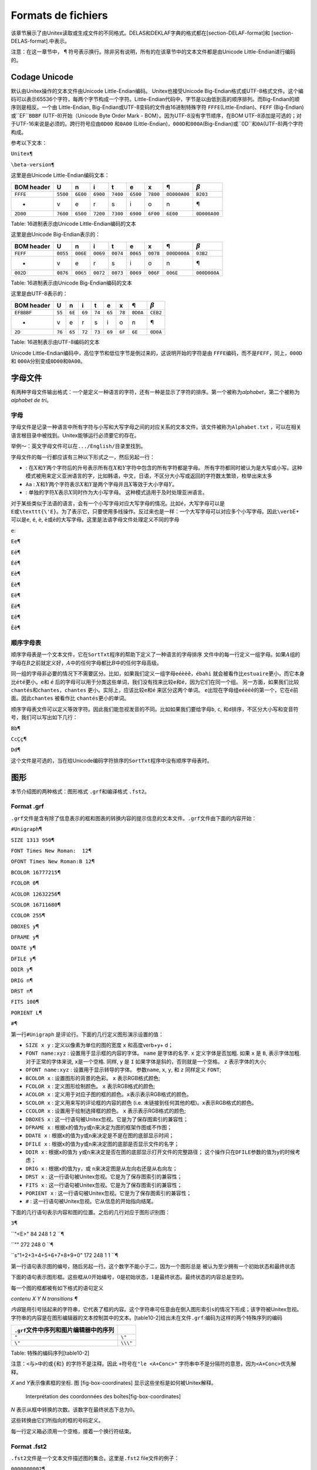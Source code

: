 Formats de fichiers
===================

该章节展示了由Unitex读取或生成文件的不同格式。DELAS和DEKLAF字典的格式都在[section-DELAF-format]和
[section-DELAS-format].中表示。

注意：在这一章节中， ¶
符号表示换行。除非另有说明，所有的在该章节中的文本文件都是由Unicode
Little-Endian进行编码的。

Codage Unicode
--------------

默认由Unitex操作的文本文件由Unicode Little-Endian编码。
Unitex也接受Unicode
Big-Endian格式或UTF-8格式文件。这个编码可以表示65536个字符，每两个字节构成一个字符。Little-Endian代码中，字节是以由低到高的顺序排列。而Big-Endian的顺序则是相反。一个由
Little-Endian, Big-Endian或UTF-8变码的文件由16进制特殊字符
``FF``\ ``FE``\ (Little-Endian)、``FE``\ ``FF``
(Big-Endian)或``EF``\ ``BB``\ ``BF`` (UTF-8)开始（Unicode Byte Order
Mark - BOM）。因为UTF-8没有字节顺序，在BOM
UTF-8添加是可选的；对于UTF-16来说是必须的。跨行符号应由\ ``0D``\ ``00``
和\ ``0A``\ ``00``
(Little-Endian)，``00``\ ``0D``\ 和\ ``00``\ ``0A``\ (Big-Endian)或``0D``\ 和\ ``0A``\ (UTF-8)两个字符构成。

参考以下文本：

``Unitex¶``

``\beta-version¶``

这里是由Unicode Little-Endian编码文本：

+------------------+------------------+------------------+------------------+------------------+------------------+------------------+----------------------------------+----------------------------------+
| BOM header       | U                | n                | i                | t                | e                | x                | ¶                                | :math:`\beta`                    |
+==================+==================+==================+==================+==================+==================+==================+==================================+==================================+
| ``FF``\ ``FE``   | ``55``\ ``00``   | ``6E``\ ``00``   | ``69``\ ``00``   | ``74``\ ``00``   | ``65``\ ``00``   | ``78``\ ``00``   | ``0D``\ ``00``\ ``0A``\ ``00``   | ``B2``\ ``03``                   |
+------------------+------------------+------------------+------------------+------------------+------------------+------------------+----------------------------------+----------------------------------+
| -                | v                | e                | r                | s                | i                | o                | n                                | ¶                                |
+------------------+------------------+------------------+------------------+------------------+------------------+------------------+----------------------------------+----------------------------------+
| ``2D``\ ``00``   | ``76``\ ``00``   | ``65``\ ``00``   | ``72``\ ``00``   | ``73``\ ``00``   | ``69``\ ``00``   | ``6F``\ ``00``   | ``6E``\ ``00``                   | ``0D``\ ``00``\ ``0A``\ ``00``   |
+------------------+------------------+------------------+------------------+------------------+------------------+------------------+----------------------------------+----------------------------------+

Table: 16进制表示由Unicode Little-Endian编码的文本

这里是由Unicode Big-Endian表示的：

+------------------+------------------+------------------+------------------+------------------+------------------+------------------+----------------------------------+----------------------------------+
| BOM header       | U                | n                | i                | t                | e                | x                | ¶                                | :math:`\beta`                    |
+==================+==================+==================+==================+==================+==================+==================+==================================+==================================+
| ``FE``\ ``FF``   | ``00``\ ``55``   | ``00``\ ``6E``   | ``00``\ ``69``   | ``00``\ ``74``   | ``00``\ ``65``   | ``00``\ ``78``   | ``00``\ ``0D``\ ``00``\ ``0A``   | ``03``\ ``B2``                   |
+------------------+------------------+------------------+------------------+------------------+------------------+------------------+----------------------------------+----------------------------------+
| -                | v                | e                | r                | s                | i                | o                | n                                | ¶                                |
+------------------+------------------+------------------+------------------+------------------+------------------+------------------+----------------------------------+----------------------------------+
| ``00``\ ``2D``   | ``00``\ ``76``   | ``00``\ ``65``   | ``00``\ ``72``   | ``00``\ ``73``   | ``00``\ ``69``   | ``00``\ ``6F``   | ``00``\ ``6E``                   | ``00``\ ``0D``\ ``00``\ ``0A``   |
+------------------+------------------+------------------+------------------+------------------+------------------+------------------+----------------------------------+----------------------------------+

Table: 16进制表示由Unicode Big-Endian编码的文本

这里是由UTF-8表示的：

+--------------------------+----------+----------+----------+----------+----------+----------+------------------+------------------+
| BOM header               | U        | n        | i        | t        | e        | x        | ¶                | :math:`\beta`    |
+==========================+==========+==========+==========+==========+==========+==========+==================+==================+
| ``EF``\ ``BB``\ ``BF``   | ``55``   | ``6E``   | ``69``   | ``74``   | ``65``   | ``78``   | ``0D``\ ``0A``   | ``CE``\ ``B2``   |
+--------------------------+----------+----------+----------+----------+----------+----------+------------------+------------------+
| -                        | v        | e        | r        | s        | i        | o        | n                | ¶                |
+--------------------------+----------+----------+----------+----------+----------+----------+------------------+------------------+
| ``2D``                   | ``76``   | ``65``   | ``72``   | ``73``   | ``69``   | ``6F``   | ``6E``           | ``0D``\ ``0A``   |
+--------------------------+----------+----------+----------+----------+----------+----------+------------------+------------------+

Table: 16进制表示由UTF-8编码的文本

Unicode
Little-Endian编码中，高位字节和低位字节是倒过来的，这说明开始的字符是由
``FF``\ ``FE``\ 编码，而不是\ ``FE``\ ``FF``\ ，同上，\ ``00``\ ``0D``
和 ``00``\ ``0A``\ 分别变成\ ``0D``\ ``00``\ 和\ ``0A``\ ``00``\ 。

字母文件
--------

有两种字母文件输出格式：一个是定义一种语言的字符，还有一种是显示了字符的排序。第一个被称为\ *alphabet*\ ，第二个被称为\ *alphabet
de tri*\ 。

字母
~~~~

字母文件是记录一种语言中所有字符与小写和大写字母之间的对应关系的文本文件。该文件被称为\ ``Alphabet.txt``
，可以在相关语言根目录中被找到。Unitex能够运行必须要它的存在。

举例～：英文字母文件可以在\ ``.../English/``\ 目录里找到。

字母文件的每一行都应该有三种以下形式之一，然后另起一行：

-  |image| :
   在\ :math:`X`\ 和\ :math:`Y`\ 两个字符后的升号表示所有在\ :math:`X`\ 和\ :math:`Y`\ 字符中包含的所有字符都是字母。
   所有字符都同时被认为是大写或小写。这种模式被用来定义亚洲语言的字，比如韩语，中文，日语，不区分大小写或返回的字符数太繁琐，枚举出来太多

-  ``Aa`` :
   :math:`X`\ 和\ :math:`Y`\ 两个字符表示\ :math:`X`\ 和\ :math:`Y`\ 是两个字母并且\ :math:`X`\ 等效于大小字母\ :math:`Y`\ 。

-  |image|: 单独的字符\ :math:`X`\ 表示\ :math:`X`\ 同时作为大小写字母。
   这种模式适用于及时处理亚洲语言。

对于某些类似于法语的语言，会有一个小写字母对应大写字母的情况。比如\ ``é``\ ，大写字母可以是\ ``E或\texttt{\'E}。为了表示它，只要使用多线操作。反过来也是一样：一个大写字母可以对应多个小写字母。因此\verb``\ E+
可以是\ ``e``, ``é``, ``è``,
``ë``\ 或\ ``ê``\ 的大写字母。这里是法语字母文件处理定义不同的字母

``e``:

``Ee``\ ¶

``Eé``\ ¶

``Éé``\ ¶

``Eè``\ ¶

``Èè``\ ¶

``Eë``\ ¶

``Ëë``\ ¶

``Eê``\ ¶

``Êê``\ ¶

顺序字母表
~~~~~~~~~~

顺序字母表是一个文本文件，它在\ ``SortTxt``\ 程序的帮助下定义了一种语言的字母排序
文件中的每一行定义一组字母。如果\ :math:`A`\ 组的字母在\ :math:`B`\ 之前就定义好，\ :math:`A`\ 中的任何字母都比\ :math:`B`\ 中的任何字母高级。

同一组的字母非必要的情况下不需要区分。比如，如果我们定义一组字母\ ``eéèëê``\ ，\ ``ébahi``
就会被看作比\ ``estuaire``\ 更小，而它本身比\ ``été``\ 更小。\ ``e``\ 和
``é``
后的字母可以用于分类这些单词，我们没有找来比较\ ``e``\ 和\ ``é``\ ，因为它们在同一个组。
另一方面，如果我们比较\ ``chantés``\ 和\ ``chantes``\ ，\ ``chantes``
更小。实际上，应该比较\ ``e``\ 和\ ``é`` 来区分这两个单词。
``e``\ 出现在字母组\ ``eéèëê``\ 的第一个，它在\ ``é``\ 前面。因此\ ``chantes``
被看作比 ``chantés``\ 更小的单词。

顺序字母表文件可以定义等效字符。因此我们能忽视发音的不同。比如如果我们要给字母\ ``b``,
``c``, 和\ ``d``\ 排序，不区分大小写和变音符号，我们可以写出如下几行：

``Bb``\ ¶

``CcÇç``\ ¶

``Dd``\ ¶

这个文件是可选的，当在给Unicode编码字符排序的\ ``SortTxt``\ 程序中没有顺序字母表时。

图形
----

本节介绍图的两种格式：图形格式 ``.grf``\ 和编译格式 ``.fst2``\ 。

Format .grf
~~~~~~~~~~~

``.grf``\ 文件是含有除了信息表示的框和图表的转换内容的提示信息的文本文件。\ ``.grf``\ 文件由下面的内容开始：

``#Unigraph``\ ¶

``SIZE 1313 950``\ ¶

``FONT Times New Roman:  12``\ ¶

``OFONT Times New Roman:B 12``\ ¶

``BCOLOR 16777215``\ ¶

``FCOLOR 0``\ ¶

``ACOLOR 12632256``\ ¶

``SCOLOR 16711680``\ ¶

``CCOLOR 255``\ ¶

``DBOXES y``\ ¶

``DFRAME y``\ ¶

``DDATE y``\ ¶

``DFILE y``\ ¶

``DDIR y``\ ¶

``DRIG n``\ ¶

``DRST n``\ ¶

``FITS 100``\ ¶

``PORIENT L``\ ¶

``#``\ ¶

第一行\ ``#Unigraph`` 是评论行。下面的几行定义图形演示设置的值：

-  ``SIZE x y`` : 定义以像素为单位的图的宽度 ``x`` 和高度verb+y+ d；

-  ``FONT name:xyz`` : 设置用于显示框的内容的字体。 ``name``
   是字体的名字. ``x`` 定义字体是否加粗. 如果 ``x`` 是 ``B``,
   表示字体加粗. 对于正常的字体来说, ``x``\ 是一个空格. 同样, ``y`` 是
   ``I`` 如果字体是斜的，否则就是一个空格。 ``z`` 表示字体的大小;

-  ``OFONT name:xyz`` : 设置用于显示转导的字体。 参数\ ``name``, ``x``,
   ``y``, 和 ``z`` 同样定义 ``FONT``;

-  ``BCOLOR x`` : 设置图形的背景的色彩。 ``x`` 表示RGB格式颜色;

-  ``FCOLOR x`` : 定义图形绘制颜色。 ``x`` 表示RGB格式的颜色;

-  ``ACOLOR x`` :
   定义用于对应子图的框的颜色。\ ``x``\ 表示表示RGB格式的颜色。

-  ``SCOLOR x`` : 定义用来写的评论框的内容的颜色 (i.e.
   未链接到任何其他的框)。\ ``x``\ 表示RGB格式的颜色。

-  ``CCOLOR x`` : 设置用于绘制选择框的颜色。 ``x``
   表示表示RGB格式的颜色;

-  ``DBOXES x`` : 这一行语句被Unitex忽视。它是为了保存图索引的兼容性；

-  ``DFRAME x`` :
   根据\ ``x``\ 的值为\ ``y``\ 或\ ``n``\ 来决定为图的框架作图或不作图；

-  ``DDATE x`` :
   根据\ ``x``\ 的值为\ ``y``\ 或\ ``n``\ 来决定是不是在图的底部显示时间；

-  ``DFILE x`` :
   根据\ ``x``\ 的值为\ ``y``\ 或\ ``n``\ 来决定图的底部是否显示文件的名字；

-  ``DDIR x`` : 根据\ ``x``\ 的值为
   ``y``\ 或\ ``n``\ 来决定是否在图的底部显示打开文件的完整路径；
   这个操作只在\ ``DFILE``\ 参数的值为\ ``y``\ 的时候考虑；

-  ``DRIG x`` : 根据\ ``x``\ 的值为\ ``y``\ ，或
   ``n``\ 来决定图是从左向右还是从右向左；

-  ``DRST x`` : 这一行语句被Unitex忽视。它是为了保存图索引的兼容性；

-  ``FITS x`` : 这一行语句被Unitex忽视。它是为了保存图索引的兼容性；

-  ``PORIENT x`` : 这一行语句被Unitex忽视。它是为了保存图索引的兼容性；

-  ``#`` : 这一行语句被Unitex忽视。它从信息的开始指向结尾。

下面的几行语句表示内容和图的位置。之后的几行对应于图形识别图：

``3``\ ¶

``"<E>" 84 248 1 2 ``\ ¶

``"" 272 248 0 ``\ ¶

``s"1+2+3+4+5+6+7+8+9+0" 172 248 1 1 ``\ ¶

第一行语句表示图的编号，随后另起一行。这个数字不能小于二，因为一个图形总是
被认为至少拥有一个初始状态和最终状态

下面的语句表示图形框。这些框从\ :math:`0`\ 开始编号，\ :math:`0`\ 是初始状态，\ :math:`1`\ 是最终状态。最终状态的内容总是空的。

每一个图的框都被有如下格式的语句定义

*contenu X Y N transitions ¶*

*内容*\ 是用引号括起来的字符串，它代表了框的内容。这个字符串可任意由在倒入图形索引\ ``s``\ 的情况下形成；该字符被Unitex忽视。字符串的内容是在图形编辑器的文本控制其中的文本。[table10-2]给出未在文件\ ``.grf``:编码为这样的两个特殊序列的编码

+--------------------------------------------+------------+
| ``.grf``\ 文件中序列和图片编辑器中的序列   |            |
+============================================+============+
| ``"``                                      | ``\"``     |
+--------------------------------------------+------------+
| ``\"``                                     | ``\\\"``   |
+--------------------------------------------+------------+

Table: 特殊的编码序列[table10-2]

注意：\ ``<``\ 与\ ``>``\ 中的或\ ``{``\ 和\ ``}`` 的字符不是注释。因此
``+``\ 符号在\ ``"le <A+Conc>"``
字符串中不是分隔符的意思，因为\ ``<A+Conc>``\ 优先解释。

*X* and *Y*\ 表示像素框的坐标. 图 [fig-box-coordinates]
显示这些坐标是如何被Unitex解释。

.. figure:: resources/img/repere.pdf
   :alt: Interprétation des coordonnées des boîtes[fig-box-coordinates]
   :width: 7.00000cm

   Interprétation des coordonnées des boîtes[fig-box-coordinates]

*N* 表示从框中转换的次数。该数字在最终状态下总为\ :math:`0`\ 。

这些转换由它们所指向的框的号码定义。

每一行定义箱必须用一个空格，接着一个换行符结束。

Format .fst2
~~~~~~~~~~~~

``.fst2``\ 文件是一个文本文件描述图的集合。这里是\ ``.fst2``
file文件的例子：

``0000000002``\ ¶

``-1 NP``\ ¶

``: 1 1 ``\ ¶

``: 2 2 -2 2 ``\ ¶

``: 3 3 ``\ ¶

``t ``\ ¶

``f ``\ ¶

``-2 Adj``\ ¶

``: 6 1 5 1 4 1 ``\ ¶

``t ``\ ¶

``f ``\ ¶

``%<E>``\ ¶

``%the/DET``\ ¶

``%<A>/ADJ``\ ¶

``%<N>``\ ¶

``%nice``\ ¶

``@pretty``\ ¶

``%small``\ ¶

``f``\ ¶

第一行表示文件里已经编码的图片号码。每个图的开头由指向号码和图的名称的语句定义。
( (``-1 NP`` et ``-2 Adj`` dans le fichier ci-dessus)。

之后的语句描述图的状态。如果状态为结束，语句由\ ``t``\ 开始，否则由\ ``:``\ 开始
``:``\ 。对于每一种状态，转换列表可能是一系列可能为空的整数对：

-  第一个整数表示标签号码或与转换相对应的子图的号码。
   标签从0开始编号。子图由负整数表示，图的编号都为负数；

-  第二个整数表示转换到达时的状态。在每一个图中，状态都从0开始标记，按照惯例，0状态时初始状态。

每个状态定义行必须以空格结尾。
每一幅图的结尾都要被包含一个空格和换行后的\ ``f``\ 符号的语句标记。

标签在最后一个图之后被定义。如果语句由\ ``@``\ 开始，表示标签的内容应在没有变化的条件下查找。这个信息之外标签是一个单词的时候被使用。如果语句由
``%`` 开始，变化的情况已经被授权。如果一个标签支持转换，输入和输出序列被
``/``\ (比如 : ``the/DET``)分开。按惯例来说，第一个标签总是空的
(``<E>``)，即使标签未在任何转换中使用。

文件的末尾由换行后包含f的字符的语句指出。

Textes
------

这个章节表示用来表示文本的不同文件。

文件 .txt
~~~~~~~~~

[section-texts] ``.txt``\ 文件应该是由 Unicode
Little-Endian编码的文本文件。这些文件不应包含闭合或开启的大括号，除非它们被用来写一个句子分离器
(``{S}``)
或一个有效的词汇标签(\ ``{aujourd'hui,.ADV}``)，回车必须由两个特殊字符十六进制值编码\ ``000D``\ 和\ ``000A``\ 。

文件.snt
~~~~~~~~

``.snt``\ 是Unitex处理过的\ ``.txt``\ 文件。这些文件不包含标签。在连续的语句中不包含多个空格或回车。\ ``.snt``\ 文件中只有用来分开句子\ ``{S}``
的大括号和词汇标 (``{aujourd'hui,.ADV}``)签的大括号才会被授权。

文本文件.cod
~~~~~~~~~~~~

``text.cod``
文件是一个二进制文件包含一系列整数来表示文档。每一个整数\ ``i``\ 在\ ``tokens.txt``\ 文件中返回标记索引\ ``i``\ 。这些整数占用4个字节。

注意：这些令牌从0开始标记。

令牌文件.txt
~~~~~~~~~~~~

[fichier-tokens-txt] ``tokens.txt``
文件是一个文本文件包含所有词汇文本单元列表的文件。文件的第一行语句表示包含在文件中的单元的数目。每一个单元通过换行隔开。当文档中的一个系列随着变化的情况找到时，每一个变体子都被一个独立的单元编码。

注意：\ ``.snt``
文件中可能出现的回车是和空格一样被编码的。因此从来没有回车的编码单元。

Fichier tok\_by\_alph.txt et tok\_by\_freq.txt
~~~~~~~~~~~~~~~~~~~~~~~~~~~~~~~~~~~~~~~~~~~~~~

这两个文件是按字母顺序或字幕出现频率包含排序词汇单元列表的文本文件。

``tok_by_alph.txt``\ 文件中，每一行语句包含一个单元，接着是制表符和这个单元在文本中出现的次数
``tok_by_freq.txt``\ 文件中的语句是因相同的原理形成的，但是制表符和单元前面会显示出现次数。

Fichier enter.pos
~~~~~~~~~~~~~~~~~

这个文件是包含fichier
``.snt``\ 文件中的换行符位置列表的二进制文件。每个位置都是text.cod
文件中用空格代替回车键的指数。这些位置是由4位二进制表示的整数。

文本自动机
----------

Fichier text.tfst
~~~~~~~~~~~~~~~~~

``text.tfst``\ 文件表示文本自动机。这是与十位指示中包含的控制器句子的数目的行开始的文本文件。接着对于每一个句子，它具有以下标题：

-  ``$XXX``\ ¶: ``XXX`` = numéro de la phrase;

-  ``foo foo foo...``\ ¶: 句子文本;

-  ``a/b c/d e/f g/h...``\ ¶: 对于每个句子的令牌, 有一个 ``x/y``\ 部分:
   ``x`` 是该文件中的标记索引\ ``tokens.txt``, ``y`` 是它的字符长度;

-  ``X_Y``\ ¶: ``X``
   是从文本开始的第一个句子令牌的偏移量；\ ``Y``\ 是相同的但是偏移量表示的是字符数。

然后，所有自动机的状态都被逐行编码。如果状态是最终状态，语句由\ ``t``.开始。否则，由\ ``:``\ 开始。所有的转变都由\ ``x y``,
``x``\ 部分的形式来描述作为数字标签，\ ``y``\ 是目的状态数。注意与\ ``.fst2``\ 格式不同，语句要由空格来结束。状态列表的最后一行语句包含\ ``f``\ 。

最后，所有的标签进行编码。按照惯例，第一个标签总是是最小值： ``@<E>``\ ¶

``.``\ ¶

其他标签应该要么是词汇单元或大括号里DELAF格式的入口。它的编码如下：

``@STD``\ ¶

``@``\ *content*\ ¶

``@``\ *a*\ ``.``\ *b*\ ``.``\ *c*\ ``-`` *x*\ ``.``\ *y*\ ``.``\ *z*\ ¶

``.``\ ¶

*内容* 是标签内容.信息 *a.b.c-x.y.z* 描述由标签所覆盖的文本区:

-  *a*: 通过自句子的开头令牌起始偏移;

-  *b*: 在从第一开头字符，令牌标签;开始偏移; token du tag;

-  *c*:
   从标签的第一个字符的逻辑字母开头偏移。这个信息对于韩语有用的，因为一个标记代表
   Jamo符号出现在朝鲜语内的字符序列。因此字符偏移量不够准确；

-  *x*: 从句头开始，结尾用令牌抵消；

-  *y*: 从标签的最后一个令牌的开头字符结束偏移;

-  *z*:
   因为标签的最后一个字符的字母逻辑结束。在韩语的句子自动机中，空表面的形成能对应空的文本。在这种情况下，\ *z*\ 得值为\ :math:`-1`\ 。

标签的定义由包含\ ``f``\ 的语句结束。

举例 : 这是与文本 *He is drinking orange juice.*\ 对应的文件

``0000000001``\ ¶

``$1``\ ¶

``He is drinking orange juice. ``\ ¶

``0/2 1/1 2/2 1/1 3/8 1/1 4/6 1/1 5/5 6/1 1/1``\ ¶

``0_0``\ ¶

``: 2 1 1 1``\ ¶

``: 4 2 3 2``\ ¶

``: 7 3 6 3 5 3``\ ¶

``: 10 5 9 4 8 4``\ ¶

``: 12 5 11 5``\ ¶

``: 13 6``\ ¶

``t``\ ¶

``f``\ ¶

``@<E>``\ ¶

``.``\ ¶

``@STD``\ ¶

``@{He,he.N:s:p}``\ ¶

``@0.0.0-0.1.0``\ ¶

``.``\ ¶

``@STD``\ ¶

``@{He,he.PRO+Nomin:3ms}``\ ¶

``@0.0.0-0.1.0``\ ¶

``.``\ ¶

``@STD``\ ¶

``@{is,be.V:P3s}``\ ¶

``@2.0.0-2.1.0``\ ¶

``.``\ ¶

``@STD``\ ¶

``@{is,i.N:p}``\ ¶

``@2.0.0-2.1.0``\ ¶

``.``\ ¶

``@STD``\ ¶

``@{drinking,drinking.A}``\ ¶

``@4.0.0-4.7.0``\ ¶

``.``\ ¶

``@STD``\ ¶

``@{drinking,drinking.N:s}``\ ¶

``@4.0.0-4.7.0``\ ¶

``.``\ ¶

``@STD``\ ¶

``@{drinking,drink.V:G}``\ ¶

``@4.0.0-4.7.0``\ ¶

``.``\ ¶

``@STD``\ ¶

``@{orange,orange.A}``\ ¶

``@6.0.0-6.5.0``\ ¶

``.``\ ¶

``@STD``\ ¶

``@{orange,orange.N:s}``\ ¶

``@6.0.0-6.5.0``\ ¶

``.``\ ¶

``@STD``\ ¶

``@{orange juice,orange juice.N+XN+z1:s}``\ ¶

``@6.0.0-8.4.0``\ ¶

``.``\ ¶

``@STD``\ ¶

``@{juice,juice.N+Conc:s}``\ ¶

``@8.0.0-8.4.0``\ ¶

``.``\ ¶

``@STD``\ ¶

``@{juice,juice.V:W:P1s:P2s:P1p:P2p:P3p}``\ ¶

``@8.0.0-8.4.0``\ ¶

``.``\ ¶

``@STD``\ ¶

``@.``\ ¶

``@9.0.0-9.0.0``\ ¶

``.``\ ¶

``f``\ ¶

Fichier text.tind
~~~~~~~~~~~~~~~~~

``text.tind``
文件用来当你想加载一个给定的句子时，跳转到\ ``text.tfst``\ 文件的正确偏移量。这是一个二进制文件包含\ :math:`4
\times N`
字节，\ :math:`N`\ 是句子的数量。它给每个句子起始偏移量小于little-endian的四个字节。

Fichier cursentence.grf
~~~~~~~~~~~~~~~~~~~~~~~

``cursentence.grf``\ 文件是显示一个句子时自动时。由Unitex管理。
``Fst2Grf``\ 程序建立一个\ ``.grf``\ 文件表示从\ ``text.fst2``\ 文件开始的句子自动机。

注意：框的出口用来标记偏移量，在\ ``.tfst``\ 中定义。偏移量由空格分开。这里是几行表示\ *Ivanhoe*\ 的第一句话的语句。

``"Ivanhoe/0 0 0 0 6 0" 100 200 2 3 4 ``\ ¶

``"{by,by.PART}/2 0 0 2 1 0" 220 150 2 5 6 ``\ ¶

``"{by,by.PREP}/2 0 0 2 1 0" 220 50 2 5 6 ``\ ¶

``"{Sir,sir.N+Hum:s}/4 0 0 4 2 0" 310 200 1 7``\ ¶

句子文件.grf
~~~~~~~~~~~~

当用户修改了句子自动机，这个自动机就会保存为\ ``sentenceN.grf``\ ，
``N``\ 表示句子号码。

一个这样的图形在图形框里包含偏移量（见 [section-cursentence\_grf]）

Fichier cursentence.txt
~~~~~~~~~~~~~~~~~~~~~~~

当提取句子自动机时，句子文本保存在名为\ ``cursentence.txt``\ 的文件中。这个文件被Unitex使用来在自动机上显示句子文本。这个文件包含句子文本，其次是一个换行符。

The cursentence.tok file
~~~~~~~~~~~~~~~~~~~~~~~~

当提取句子自动机时，组成句子的令牌号码保存在\ ``cursentence.tok``\ 文件中。这个文件每个令牌包含一行语句，每个语句包含两个整形\ ``x y``\ ；\ ``x``\ 是令牌的号码，\ ``y``\ 是字符长度。

这里是\ *Ivanhoe*\ 的第一句内容。 ``0 7``\ ¶\ ``         ``\ *Ivanhoe*

``1 1``\ ¶\ ``         ``\ ``‘ ``

``2 2``\ ¶\ ``         ``\ *by*

``1 1``\ ¶\ ``         ``\ ``‘ ``

``3 3``\ ¶\ ``         ``\ *Sir*

``1 1``\ ¶\ ``         ``\ ``‘ ``

``4 6``\ ¶\ ``         ``\ *Walter*

``1 1``\ ¶\ ``         ``\ ``‘ ``

``5 5``\ ¶\ ``         ``\ *Scott*

``1 1``\ ¶\ ``         ``\ ``‘ ``

Fichiers tfst\_tags\_by\_freq.txt et tfst\_tags\_by\_alph.txt
~~~~~~~~~~~~~~~~~~~~~~~~~~~~~~~~~~~~~~~~~~~~~~~~~~~~~~~~~~~~~

这些文件包含所有出现在由频率和字母排序的文本自动机中的令牌。

Concordances
------------

Fichier concord.ind
~~~~~~~~~~~~~~~~~~~

``concord.ind``\ 文件是在应用一个语法的时候由\ ``Locate``\ 或\ ``LocateTfst``\ 找到的指数索引。这是一个文本文件包含每一个事件的初始位置和结束位置，如果考虑到可能的语法转换已经被匹配时，用字符串任选。这里是文件的例子：

``#M``\ ¶

``59.0.0 63.3.0 the[ADJ= greater] part``\ ¶

``67.0.0 71.4.0 the beautiful hills``\ ¶

``87.0.0 91.3.0 the pleasant town``\ ¶

``123.0.0 127.4.0 the noble seats``\ ¶

``157.0.0 161.5.0 the fabulous Dragon``\ ¶

``189.0.0 193.3.0 the Civil Wars``\ ¶

``455.0.0 459.11.0 the feeble interference``\ ¶

``463.0.0 467.6.0 the English Council``\ ¶

``566.0.0 570.10.0 the national convulsions``\ ¶

``590.0.0 594.5.0 the inferior gentry``\ ¶

``626.0.0 630.11.0 the English constitution``\ ¶

``696.0.0 700.4.0 the petty kings``\ ¶

``813.0.0 817.5.0 the certain hazard``\ ¶

``896.0.0 900.5.0 the great Barons``\ ¶

``938.0.0 942.3.0 the very edge``\ ¶

第一行表示模式转导一致性计算。 可能的三个值是:

-  ``#I`` : 这些转换被忽视;

-  ``#M`` : 转换被列入可识别的序列 ( MERGE模式);

-  ``#R`` : 转换已经取代了可识别的序列 ( REPLACE 模式).

每个事件由一个语句描述。这些语句从事件开始或结束的位置开始。这些位置对应于标签文件\ ``.tfst``\ 中定义的偏移量(见
[section-tfst-format])。 如果文件中包含标题语句
``#I``\ ，每个事件的的结束位置后面紧跟着一个换行符。否则，它后跟一个空格和一个字符串。在REPLACE模式中，这个字符串对应公认的序列产生的转换。在MERGE模式中，它代表其中插入转换的识别序列。在MERGE模式或REPLACE模式中，相应的显示字符串。如果转换被忽视了，事件的内容是由文本文件处理的。

Fichier concord.txt
~~~~~~~~~~~~~~~~~~~

``concord.txt``\ 文件是表示索引的文本文件。每个事件由包括由制表符分隔的三个字符串行编码，并表示左背景，事件（可能通过转换修改），和右背景。

Fichier concord.html
~~~~~~~~~~~~~~~~~~~~

``concord.html`` 文件是 ``HTML``\ 文件表示一种对应关系。这个文件由
UTF-8编码。

页面的标题是事件的号码。这些对应的语句是被看作是超链接的事件语句编码的，与每个链接相关的参考都是形式 ：

``<a href="X Y Z">``

``X`` 和\ ``Y``
表示\ ``name_of_text.snt``\ 文件里用字符表示的事件开头和结尾的位置。\ ``Z``\ 表示出现在这个事件里的数字。

所有空间被类似于(\ ``&nbsp;`` in
HTML)编码，这可以保持对事件的，即使其中之一，位于文件开始时，已经完成了与空格的左侧上下文。

注意：在用glossanet参数建立的索引中，HTML文件获得相同的结构，除了相关链接。在这些冲突中，事件是返回到GlossaNet应用的服务器上的实际链接。对于GlossaNet上的大部分信息，在Unitex的网站上检查链接(http://www-igm.univ-mlv.fr/ unitex)。

这里是文件的例子:

``<html lang=en>``\ ¶

``<head>``\ ¶

````\ ¶

``   <meta http-equiv="Content-Type" content="text/html;``

``         charset=UTF-8">``\ ¶

``   <title>6 matches</title>``\ ¶

``</head>``\ ¶

``<body>``\ ¶

``<table border="0" cellpadding="0" width="100%" ``

``       style="font-family: 'Arial Unicode MS'; font-size: 12">``\ ¶

``<font face="Courier new" size=3>``\ ¶

``on, there <a href="116 124 2">extended</a>&nbsp;i&nbsp;<br>``\ ¶

``&nbsp;extended <a href="125 127 2">in</a>&nbsp;ancient&nbsp;<br>``\ ¶

``&nbsp;Scott {S}<a href="32 34 2">IN</a>&nbsp;THAT PL&nbsp;<br>``\ ¶

``STRICT of <a href="61 66 2">merry</a>&nbsp;Engl&nbsp;<br>``\ ¶

``S}IN THAT <a href="40 48 2">PLEASANT</a>&nbsp;D&nbsp;<br>``\ ¶

``&nbsp;which is <a href="84 91 2">watered</a>&nbsp;by&nbsp;<br>``\ ¶

``</font>``\ ¶

``</td></table></body>``\ ¶

``</html>``\ ¶

图 [fig-example-concordance-2]对应下面文件的页面。

.. figure:: resources/img/fig10-2.png
   :alt: 一致性的例子 [fig-example-concordance-2]
   :width: 5.00000cm

   一致性的例子 [fig-example-concordance-2]

Fichier diff.html
~~~~~~~~~~~~~~~~~

``diff.html``\ 文件是
``HTML``\ 页面表示两个词汇索引的不同。这个文件由UTF-8编码。这里是一个文件例子(换行已被引入布局)

::

    <html>
    <head>
    <meta http-equiv="Content-Type" content="text/html;
    charset=UTF-8">
    <style type="text/css">
    a.blue {color:blue; text-decoration:underline;}
    a.red {color:red; text-decoration:underline;}
    a.green {color:green; text-decoration:underline;}
    </style>
    </head>
    <body>
    <h4>
    <font color="blue">Blue:</font> identical sequences<br>
    <font color="red">Red:</font> similar but different sequences<br>
    <font color="green">Green:</font> sequences that occur in only
    one of the two concordances<br>
    <table border="1" cellpadding="0" style="font-family: Courier new;
    font-size: 12">
    <tr><td width="450"><font color="blue">ed in ancient times
    <u>a large forest</u>, covering the greater par</font></td>
    <td width="450"><font color="blue">ed in ancient times
    <u>a largeforest</u>, covering the greater par</font></td>
    </tr>
    <tr><td width="450"><font color="green">ge forest, covering
    <u>the greater part</u>&nbsp;of the beautiful hills </font>
    </td>
    <td width="450"><font color="green"></font></td>
    </tr>
    </table>
    </body>
    </html>

文本字典
--------

``Dico``\ 程序产生多个代表字典的文件。

dlf et dlc
~~~~~~~~~~

``dlf`` et ``dlc`` 是单词字典包含DELAF格式 (见 [section-DELAF-format])。

err
~~~

该文件逐行包含生词。

tags\_err
~~~~~~~~~

这个文件逐行包含生词。与\ ``err``\ 文件的区别是，其中\ ``tags.ind``\ 文件中已知的词不出现。

tags.ind
~~~~~~~~

[section-tags-ind]
和\ ``concord.ind``\ 有着相同格式的文件获得MERGE或REPLACE模式但是它的开头是\ ``#T``\ 。需要注意的是不以斜杠开始输出。

词典
----

通过
``Compress``\ 程序压缩的DELAF词典产生两个文件：\ ``.bin``\ 文件表示词典文件形式的最小自动机，\ ``.inf``\ 文件包含压缩格式，从这个格式开始重新建立词典语句。本节介绍了这两种类型的文件格式。如
``CHECK_DIC.TXT``\ 文件的格式包含字典的验证结果。

Fichier .bin
~~~~~~~~~~~~

``.bin``
文件是表示自动机的二进制文件。文件的头四个字节代表整数表示文件字节大小。自动机的状态由如下代码表示。

-  头两个字节表示状态是否是结束状态，和转换次数。如果状态为结束，最高位为0，否则为1.其他15位是转换次数的代码。

   比如：有着17个转换的非结束状态由8011十六进制序列表示。

-  如果状态为结束，后三个字节编码压缩文件
   ``.inf``\ 中的索引用来重建这个文件格式的词典语句。

   例子：如果状态返回到索引25133的压缩形式，
   对应的十六进制就是\ ``00622D``\ 。

-  每个转换输出后由5个字节编码。前两个字节表示该标记字符转换，之后的三个字节表示\ ``.bin``\ 文件到达状态的位置。这些状态的转换依次编码。

   例子：被指向第\ :math:`50106`\ 个目标的A所标记的转换，字节将由十六进制序列来表示。

按照惯例，第一个状态就是初始状态。

Fichier.inf
~~~~~~~~~~~

``.inf``\ 文件是描述与\ ``.bin``\ 文件相关联的压缩格式的文档文件。这里是
``.inf`` file文件的例子：

``0000000006``\ ¶

``_10\0\0\7.N``\ ¶

``.PREP``\ ¶

``_3.PREP``\ ¶

``.PREP,_3.PREP``\ ¶

``1-1.N+Hum:mp``\ ¶

``3er 1.N+AN+Hum:fs``\ ¶

文件的第一行表示所包含的压缩文件的号码。
每一行都能包含一个或多个压缩格式。如果有多个格式，要用逗号将它们隔开。每一个压缩格式由一个能从弯曲格式找到的正常的格式的序列组成，接着是与词形变化码，相关联语法，语义的序列。

正常格式的压缩模式根据词尾变化形式的功能不同而不同。如果这两个形式完全一样，压缩的形式就会概括成为语法信息，语义信息和词形变化信息，如下列情况：

``.N+Hum:ms``

如果这些形式不同，压缩程序切入两种单位形式。这些单位可以是一个空间或一个连字符，或不包含空格或破折号字符序列。这种分割模式可以有效地考虑复合词的词形变化形式。

如果词尾变化形式和标准形式不包含相同的数字单元，该程序代码规范的形式由字符数从词尾变化的形式相减，因此，上述文件的第一行是字典行：

``James Bond,007.N``

``James Bond``\ 序列包含三个单元而\ ``007``\ 只有一个，正常形式由\ ``_10\0\0\7``\ 编码。\ ``_``\ 符号表示两种形式不具有相同数量的单元。后面的数字
(这里是
10)表示要减去的字符数。跟在后面的\ ``\0\0\7``\ 序列表示我们应该加上\ ``\0\0\7``\ 序列。数字在字符\ ``\``\ 前面为了不与要减去的字符数相混淆。

当两个形状具有相同数量的单元，这些单元是成对压缩。如果这两个单元构成的空间或连字符的，该单元的压缩形式是单元本身，如以下情况：

``0-1.N:p``

是 ``battle-axes,battle-axe.N:p``\ 的出口

当词典包含复合词时，这可以保存\ ``.inf``\ 文件中特定的变量。

当单元中的至少一个不是空格或连字符时，压缩形式组成的字符数的减去跟随字符添加的序列。
因此词典里的序列：

``première partie,premier parti.N+AN+Hum:fs``

被该语句编码 :

``3er 1.N+AN+Hum:fs``

``3er``\ 码表示我们应该在\ ``première``\ 的序列中减去三个字符并加上\ ``er``
字符来获得\ ``premier``\ 。\ ``1``\ 表示我们应该在\ ``partie``\ 中只删除一个字符来获得\ ``parti``\ 序列。\ ``0``\ 数字用来表示我们不想删除任何字符。

词典的文件信息
~~~~~~~~~~~~~~

在“Apply lexical
resources”框架里，右击鼠标可以获得词典信息。这些词典信息因为名为\ ``biniou.txt``\ 的纯文本而与\ ``biniou.bin``\ 或\ ``biniou.fst2``\ 相关，它们在同一个目录里。

Fichier CHECK\_DIC.TXT
~~~~~~~~~~~~~~~~~~~~~~

该文件由\ ``CheckDic``\ 词典的确认程序产生。
这是一个文本文件，它提供所分析的字典的信息，被分成四个部分。

第一部分给出的列表中，可能是空的，所有在字典中找到的语法错误：没有词尾变化的形式或规范的形式，缺少语法代码，空行等。由受影响的语句的数量，描述错误的性质的消息，该行的内容中描述的每个错误。这里是一个信息的例子：

::

    第 12451行: 语句意外结束
    garden,N:s

第二和第三部分分别给出语法、语义、词形变化的代码清单。为了避免编码错误，该程序报告包含空格代码、标签或非ASCII字符。而且如果一个希腊语词典包含\ ``ADV``\ 代码，\ ``A``\ 符号和
``A``\ 希腊语代替了拉丁语\ ``A``\ ，该程序警告如下：

::

    ADV warning: 1 suspect char (1 non ASCII char): (0391 D V)

非ASCII字符以他们的十六进制数表示。在上面的例子中 ``0391``
代码表示希腊字符 ``A`` 。\ ``SPACE``\ 序列表示空格。

::

    Km s warning: 1 suspect char (1 space): (K m SPACE s)

当检查一下词典时：

::

    1,2 et 3!,.INTJ 
    abracadabra,INTJ 
    supercalifragilisticexpialidocious,.INTJ
    damned,. INTJ
    Paul,.N+Hum+Hum
    eat,.V:W:P1s:Ps:P1p:P2p:P3p

我们可以得到 ``CHECK_DIC.TXT`` 文件，如下 :

``Line 1: unprotected comma in lemma``\ ¶

``1,2 et 3!,.INTJ ``\ ¶

``Line 2: unexpected end of line``\ ¶

``abracadabra,INTJ ``\ ¶

``Line 5: duplicate semantic code``\ ¶

``Paul,.N+Hum+Hum``\ ¶

``Line 6: an inflectional code is a subset of another``\ ¶

``eat,.V:W:P1s:Ps:P1p:P2p:P3p``\ ¶

``-----------------------------------``\ ¶

``-------------  Stats  -------------``\ ¶

``-----------------------------------``\ ¶

``File: D:\My Unitex\English\Dela\axe.dic``\ ¶

``Type: DELAF``\ ¶

``6 lines read``\ ¶

``2 simple entries for 2 distinct lemmas``\ ¶

``0 compound entry for 0 distinct lemma``\ ¶

``-----------------------------------``\ ¶

``----  All chars used in forms  ----``\ ¶

``-----------------------------------``\ ¶

``a (0061)``\ ¶

``c (0063)``\ ¶

``d (0064)``\ ¶

``e (0065)``\ ¶

``f (0066)``\ ¶

``g (0067)``\ ¶

``i (0069)``\ ¶

``l (006C)``\ ¶

``m (006D)``\ ¶

``n (006E)``\ ¶

``o (006F)``\ ¶

``p (0070)``\ ¶

``r (0072)``\ ¶

``s (0073)``\ ¶

``t (0074)``\ ¶

``u (0075)``\ ¶

``x (0078)``\ ¶

``-------------------------------------------------------------``\ ¶

``----    2 grammatical/semantic codes used in dictionary  ----``\ ¶

``-------------------------------------------------------------``\ ¶

``INTJ``\ ¶

`` INTJ warning: 1 suspect char (1 space): (SPACE I N T J)``\ ¶

``-----------------------------------------------------``\ ¶

``----    0 inflectional code used in dictionary  -----``\ ¶

``-----------------------------------------------------``\ ¶

``eat``\ 的词形变化码没有被报告，因为在此行中发生错误。

Fichiers ELAG
-------------

Fichier tagset.de
~~~~~~~~~~~~~~~~~

见 [section-elag-tagset], 页面 .

Fichiers .lst
~~~~~~~~~~~~~

LES FICHIERS .LST NE SONT PAS CODÉS EN UNICODE.

``.lst``\ 文件包含一个文件名列表\ ``.grf``\ 。如果文件名不确定，就与\ ``elag.lst``\ 文件的位置相对。这里是\ ``elag.lst``\ 文件的法文版：

``PPVs/PpvIL.grf``\ ¶

``PPVs/PpvLE.grf``\ ¶

``PPVs/PpvLUI.grf``\ ¶

``PPVs/PpvPR.grf``\ ¶

``PPVs/PpvSeq.grf``\ ¶

``PPVs/SE.grf``\ ¶

``PPVs/postpos.grf``\ ¶

.elg files
~~~~~~~~~~

``.elg`` 文件包含编译的ELAG规则。这些文件都是 ``.fst2``\ 格式。

Fichier .rul
~~~~~~~~~~~~

RUL文件不是用Unicode编码的。

。 ``.rul``\ 文件和\ ``.elg``\ 文件由同样多的部分组成。每一个部分由和
``.elg``\ 文件对应的ELAG语法列表组成。\ ``.elg``\ 文件名为英文。由表格开始的语句都为批注而且被\ ``Elag``\ 程序忽略。这里是\ ``elag.rul``\ 文件默认为法语：

``    PPVs/PpvIL.elg``\ ¶

``    PPVs/PpvLE.elg``\ ¶

``    PPVs/PpvLUI.elg``\ ¶

``<elag.rul-0.elg>``\ ¶

``    PPVs/PpvPR.elg``\ ¶

``    PPVs/PpvSeq.elg``\ ¶

``    PPVs/SE.elg``\ ¶

``    PPVs/postpos.elg``\ ¶

``<elag.rul-1.elg>``\ ¶

Fichier taggeur
---------------

本节介绍了TrainingTagger标注器和程序使用的产品和文件。

Fichier corpus.txt
~~~~~~~~~~~~~~~~~~

[section-corpus-file] 该文件所使用的
TrainingTagger程序来计算Tagger程序的统计信息。它包含在其中的每个字在一个单独的语句示出的短语。
每一行语句表示一个单词是由另一个单词或复合词构造的，后面试斜杠和单词的标签。
这个标签是由语法代码组成，每次后接\ ``'+'``\ 和语法和语义代码。词形变化码是在\ ``':'``\ 之后。如果单词是复合词，里面包含的单词就会用\ ``'_'``\ 隔开。这里是一个例子：

``The/DET+Ddef:s``\ ¶

``GATT/N:s``\ ¶

``had/V:I3s``\ ¶

``formerly/ADV``\ ¶

``a/DET+Dind:s``\ ¶

``political/A``\ ¶

``assessment/N:s``\ ¶

``of/PREP``\ ¶

``the/DET+Ddef:s``\ ¶

``behavior/N:s``\ ¶

``of/PREP``\ ¶

``foreign_countries/N:p``\ ¶

``./PONCT``\ ¶

¶

``She/PRO+Nomin:3fs``\ ¶

``closed/V:I3s``\ ¶

``easily/ADV``\ ¶

``her/DET+Poss3fs:p``\ ¶

``eyes/N:p``\ ¶

``when/CONJ``\ ¶

``some/DET+Dadj:p``\ ¶

``infractions/N:p``\ ¶

``might/V:I3p``\ ¶

``appear/V:W``\ ¶

``justified/V:K``\ ¶

``against/PREP``\ ¶

``higher/A``\ ¶

``interests/N:p``\ ¶

``./PONCT``\ ¶

¶

注意：这些句子应该用空行分割。

``.txt``\ 格式同样可以被运用（见[section-texts]）。文本的每一个字必须用一个有效的词汇标签来表示(\ ``{aujourd'hui,.ADV}``)，并且每句话应由\ ``{S}``\ 分隔。这里是
``.txt``\ 格式：

| ``{The,.DET+Ddef:s}`` ``{GATT,.N:s}`` ``{had,.V:I3s}``
  ``{formerly,.ADV}``
| ``{a,.DET+Dind:s}`` ``{political,.A}`` ``{assessment,.N:s}``
  ``{of,.PREP}``
| ``{the,.DET+Ddef:s}`` ``{behavior,.N:s}`` ``{of,.PREP}``
  ``{foreign countries,.N:p}``
| ``{.,.PONCT}`` ``{S}`` ``{She,.PRO+Nomin:3fs}`` ``{closed,.V:I3s}``
  ``{easily,.ADV}``
| ``{her,.DET+Poss3fs:p}`` ``{eyes,.N:p}`` ``{when,.CONJ}``
  ``{some,.DET+Dadj:p}``
| ``{infraction,.N:p}`` ``{might,.V:I3p}`` ``{appear,.V:W}``
  ``{justified,.V:K}``
| ``{against,.PREP}`` ``{higher,.A}`` ``{interests,.N:p}``
  ``{.,.PONCT}`` ``{S}``

Le fichier de données du taggueur
~~~~~~~~~~~~~~~~~~~~~~~~~~~~~~~~~

[section-training-dict]
TrainingTagger程序管理两个由Tagger使用用来计算二阶 Markov模型数据文件
(默认)。这些文件包含单字母，双字母组合三个字母组来处理corpus.txt标签。元组是由任一的2或3个标签序列组成的（为了计算转移概率）或是在0或1的标签之前的一个语句（计算发射的概率）。在一个元组的单位，必须由制表分开。这些元组由序列定界符监视“。”然后由一个整数，表示该元组在语料库中出现的次数。

文件名以“cat”或“morph”为后缀。首先，元组由代码标记语法，句法和语义。其次，由元组组成的代码标记语法，句法和语义每次后接\ ``':'``\ 和词形变化码。
这里是有着“cat”类型的标签的数据文件例子：

``the,.9630``\ ¶

``those,.236``\ ¶

``eyes,.32``\ ¶

``DET+Ddef   the,.9630``\ ¶

``DET+Ddem   those,.140``\ ¶

``PRO+Pdem   those,.96``\ ¶

``N        eyes,.32``\ ¶

``DET    N,.62541``\ ¶

``PREP  DET  N,.25837``\ ¶

¶

这里是有着“morph”类型的标签的数据文件例子：

``the,.9630``\ ¶

``those,.236``\ ¶

``eyes,.32``\ ¶

``DET+Ddef:s     the,.4437``\ ¶

``DET+Ddef:p     the,.5193``\ ¶

``DET+Ddem:p     those,.140``\ ¶

``PRO+Pdem:p     those,.96``\ ¶

``N:p          eyes,.32``\ ¶

``DET:s  N:s,.18489``\ ¶

``PREP    DET:s  N:s,.6977``\ ¶

¶

如果文件包含“cat”或“morph”标签，就需要具体的语句加入到数据文件进行确认。
这一行包含\ ``CODE FEATURES``\ ，后面是代表“cat”的0，或代表“morph”的1

注意：在最后一步， TrainingTagger压缩两个数据文件到\ ``.bin``\ 格式。

配置文件
--------

Fichier Config
~~~~~~~~~~~~~~

当用户为特定的语言修改配置时，这些保存在可以在当前语言目录中找到、名为\ ``Config``\ 的文档文件中。这个文件的语法如下（该行的顺序可能会有所不同）：

``#Unitex configuration file of 'paumier' for 'English'``\ ¶

``#Fri Oct 10 15:18:06 CEST 2008``\ ¶

``TEXT\ FONT\ NAME=Courier New``\ ¶

``TEXT\ FONT\ STYLE=0``\ ¶

``TEXT\ FONT\ SIZE=10``\ ¶

``CONCORDANCE\ FONT\ NAME=Courier new``\ ¶

``CONCORDANCE\ FONT\ HTML\ SIZE=12``\ ¶

``INPUT\ FONT\ NAME=Times New Roman``\ ¶

``INPUT\ FONT\ STYLE=0``\ ¶

``INPUT\ FONT\ SIZE=10``\ ¶

``OUTPUT\ FONT\ NAME=Arial Unicode MS``\ ¶

``OUTPUT\ FONT\ STYLE=1``\ ¶

``OUTPUT\ FONT\ SIZE=12``\ ¶

``DATE=true``\ ¶

``FILE\ NAME=true``\ ¶

``PATH\ NAME=false``\ ¶

``FRAME=true``\ ¶

``RIGHT\ TO\ LEFT=false``\ ¶

``BACKGROUND\ COLOR=-1``\ ¶

``FOREGROUND\ COLOR=-16777216``\ ¶

``AUXILIARY\ NODES\ COLOR=-3289651``\ ¶

``COMMENT\ NODES\ COLOR=-65536``\ ¶

``SELECTED\ NODES\ COLOR=-16776961``\ ¶

``PACKAGE\ NODES\ COLOR=-2302976``\ ¶

``CONTEXT\ NODES\ COLOR=-16711936``\ ¶

``CHAR\ BY\ CHAR=false``\ ¶

``ANTIALIASING=false``\ ¶

``HTML\ VIEWER=``\ ¶

``MAX\ TEXT\ FILE\ SIZE=2097152``\ ¶

``ICON\ BAR\ POSITION=West``\ ¶

``PACKAGE\ PATH=D\:\\repository``\ ¶

``MORPHOLOGICAL\ DICTIONARY=D\:\\MyUnitex\\English\\Dela\\zz.bin``\ ¶

``MORPHOLOGICAL\ NODES\ COLOR=-3911728``\ ¶

``MORPHOLOGICAL\ USE\ OF\ SPACE=false``\ ¶

前两行是注释行。接下来的三行显示用于显示文本的名称，样式和字体大小，词典，词汇单元，文本自动机的句子等。

``CONCORDANCE FONT NAME``\ 和 ``CONCORDANCE FONT HTML SIZE``
定义名称并用于显示HTML匹配的字体大小。字体大小必须在1和7之间。

参数\ ``INPUT FONT ...``\ 和\ ``OUTPUT FONT ...``
定义用于显示路径和传导图字体的名称，样式和尺寸。

以下10个参数对应于标头图表提议的参数。 [tab-parameters]表描述对应关系。

+---------------------------------------------+--------------+
| ``Config``\ 文件配置和 ``.grf``\ 文件配置   |              |
+=============================================+==============+
| ``DATE``                                    | ``DDATE``    |
+---------------------------------------------+--------------+
| ``FILE NAME``                               | ``DFILE``    |
+---------------------------------------------+--------------+
| ``PATH NAME``                               | ``DDIR``     |
+---------------------------------------------+--------------+
| ``FRAME``                                   | ``DFRAME``   |
+---------------------------------------------+--------------+
| ``RIGHT TO LEFT``                           | ``DRIG``     |
+---------------------------------------------+--------------+
| ``BACKGROUND COLOR``                        | ``BCOLOR``   |
+---------------------------------------------+--------------+
| ``FOREGROUND COLOR``                        | ``FCOLOR``   |
+---------------------------------------------+--------------+
| ``AUXILIARY NODES COLOR``                   | ``ACOLOR``   |
+---------------------------------------------+--------------+
| ``COMMENT NODES COLOR``                     | ``SCOLOR``   |
+---------------------------------------------+--------------+
| ``SELECTED NODES COLOR``                    | ``CCOLOR``   |
+---------------------------------------------+--------------+

Table: 参数说明[tab-parameters]

``PACKAGE NODES``\ 配置表示目录里子图的调用颜色。

``CONTEXT NODES`` 配置表示对应于上下文的开始或结束的框的颜色。

``CONTEXT NODES``\ 配置表示当前语言是否应被视为字符。

``ANTIALIASING``
配置指定图形和句子自动机是否要在默认情况下使用平滑处理的效果显示。

``HTML VIEWER``\ 配置表示要用来查看匹配的浏览器的名称。如果没有指定浏览器的名称，词汇索引将在Unitex窗口显示。

``MAX TEXT FILE SIZE``\ 配置不再被使用。

``ICON BAR POSITION``\ 配置定义在图形窗口中的图标条的位置。

``PACKAGE PATH``\ 配置定义用于该语言的目录。

``MORPHOLOGICAL DICTIONARY``\ 配置列出了字典形态模式，用分号隔开。

``MORPHOLOGICAL NODES COLOR``\ 配置形态模式\ ``$<`` et
``$>``\ 标签的颜色。

``MORPHOLOGICAL USE OF SPACE``\ 配置表示\ ``Locate``\ 程序是否能通过识别领域开始。（默认不是）。

Fichier system\_dic.def
~~~~~~~~~~~~~~~~~~~~~~~

``system_dic.def``\ 文件是描述系统字典列表，默认将应用于文本文件。该文件位于当前的语言的目录。每一个语句对应\ ``.bin``\ 文件的名字。该系统的词典必须在Unitex系统目录，在子目录内。
这里是文件的范例 ：

``delacf.bin``\ ¶

``delaf.bin``\ ¶

Fichier user\_dic.def
~~~~~~~~~~~~~~~~~~~~~

``user_dic.def``\ 文件是描述用户默认情况下应用于词典列表的文本文件。该文件是在当前的语言的目录，并具有相同的格式文件。用户词典必须在个人工作目录的子目录\ ``(langue courante)/Dela``\ 里。

文件 (用户姓名).cfg et .unitex.cfg
~~~~~~~~~~~~~~~~~~~~~~~~~~~~~~~~~~

在Linux和Mac OS，Unitex认为工作人员的工作目录被命名为 ``unitex``
并且位于用户根目录中
(``$HOME``\ :math:`)。如果要更改此默认位置,\verb+.unitex.cfg+文件在根目录中创建，它包含到工作目录Unitexd的路径。这个文件是UTF8文件。如果\verb+.unitex.cfg+Linux并不包含对现有目录的有效路径，则会被忽视\,\footnote{可以在Linux，Window上运行Unitex，共享文件~：通向Unitex个人工作目录的Windows路径在\texttt中指出{.unitex.cfg}，而在Linux中运行时，Unitex会忽视}，

\bigskip
在Windows,它并不是总是可以默认与用户相连的目录。为了解决这个问题，Unitex为每个用户创建 \verb+.cfg+文件，包含包含工作目录的路径。该文件在Unitex系统目录的字目录\verb+Users+下保存为\verb+(用户名).cfg+，\index{Répertoire!système Unitex}如果用户没有权限写入该目录，\verb+.unitex.cfg+文件被并保存在用户配置备份文件目录中~，

\begin{itemize}
\item 在 \verb+文件和设置\(user login)+ 在Windows XP上
\item 在 \verb+Users\(user login)+ 在Windows Vista或更高版本。
\end{itemize}

\bigskip
\noindent
注意~：本文件并不以Unicode的方式保存工作人员的工作。\index{Répertoire!个人工作}
后面没有语句。

\section{ CasSys 文件}

\subsection{配置文件 CasSys csc}
为了存储CasSys级联转换器列表，我们使用一个文本文件（CSV），其中每一语句包含转换器监测输出模式路径（合并/替换）应用到换能器。
csc文件的语句格式是： Name\_and\_path\_of\_transducer 合并
级联CSC文件的例子：


\ttfamily
"C:`\\\ :math:`apps`\\\ :math:`my\_unitex`\\\ :math:`French`\\\ :math:`Graphs`\\\ :math:`grf1.fst2" Merge

"C:`\\\ :math:`apps`\\\ :math:`my\_unitex`\\\ :math:`French`\\\ :math:`Graphs`\\\ :math:`grf2.fst2" Replace
\rmfamily

\section{其他文件}

对于每个文本，Unitex创建在GUI包含要显示的信息的多个文件。本节介绍了这些文件。

\subsection{Fichier dlf.n, dlc.n, err.n et tags\_err.n}
\index{Fichier!\verb+dlf.n+}\index{Fichier!\verb+dlc.n+}\index{Fichier!\verb+err.n+}\index{Fichier!\verb+tags_err.n+}
\index{Fichier!\verb+dlf+}\index{Fichier!\verb+dlc+}\index{Fichier!\verb+err+}\index{Fichier!\verb+tags_err+}
这三个文件是文本目录中的文本文件。它们分别包含\verb+dlf+, \verb+dlc+, \verb+err+ 和\verb+tags_err+文件的语句数量。这些数字后面跟着一个换行符。

\subsection{Fichier stat\_dic.n}
\index{Fichier!\verb+stat_dic.n+}
该文件是在文本目录中的文本文件。它包含三个语句，包括\verb+dlf+, \verb+dlc+ 和 \verb+err+文件的语句数。

\subsection{Fichier stats.n}
\index{Fichier!\verb+stats.n+}
该文本文件是在文本目录并包含以下语句：


\bigskip
\verb`\ 3949 sentence delimiters, 169394 (9428 diff) tokens, 73788
(9399):math:`

\verb`\ simple forms, 438 (10) digits\ :math:`\P

\bigskip
\noindent
所指的数字解释以下方法：


\begin{itemize}
  \item \verb+sentence delimiters+:句子分隔符的数量
  (\verb+{S}+);\index{\verb+{S}+}
  \index{Séparateur!de phrases}

  \item \verb+tokens+: 
  
  
  令牌文本的总数。 之前的数字\verb+diff+表示不同单元的数量;  

  \item \verb+simple forms+: 
  由字母组成的词汇单元文本总数。括号中的数字表示其中由字母不同词汇单元的数目；
  
  \item \verb+digits+: 
文本中的总数。括号中的数字表示显示的数字（最多10个）。

\end{itemize}


\subsection{Fichier concord.n}
\index{Fichier!\verb+concord.n+}
\verb+concord.n+文件是文本文件，在文本目录。它包含这个文本模式进行的最新的研究资料，情况如下：

\bigskip
\verb`\ 6 matches\ :math:`\P

\verb`\ 6 recognized units\ :math:`\P

\verb`\ (0.004
第一行给出了发现出现的次数，由这些出现覆盖单元的第二个数字。第三行表示的的覆盖单元的数目和文字单元的总数之间的比率。

Fichier concord\_tfst.n
~~~~~~~~~~~~~~~~~~~~~~~

``concord_tfst.n``\ 文件是在文本目录中的文本文件。它包含对文本自动机的最新研究信息，如下所示：

``23 matches(45 outputs)``\ ¶

文件规范化规则
~~~~~~~~~~~~~~

[section-normalization-file]
该文件由\ ``Normalization``\ 程序和\ ``XMLizer``\ 程序使用。它代表了规范化规则。每一行代表一个规则。根据以下格式(\ :math:`\longmapsto`\ 代表制表符)

``input sequence`` :math:`\longmapsto` ``output sequence``

如果您想使用的选项卡或换行，你必须用一个反斜杠，像这样：

``123\``

:math:`\longmapsto` ``ONE_TWO_THREE_NEW_LINE``

被禁止的单词文件
~~~~~~~~~~~~~~~~

[section-forbidden-words]
``PolyLex``\ 程序该计划需要为荷兰和挪威语的禁词。

Le programme ``PolyLex`` requiert un de mots interdits pour le
hollandais et le norvégien.这个纯文本文件应该被称为
``ForbiddenWords.txt`` .
它可以在对应于当前语言的\ ``Dela``\ 目录里找到。每一行应该包含一个禁止的单词。

日志文件
~~~~~~~~

[section-log-file]
``UnitexToolLogger``\ 程序，如果\ ``unitex_logging_parameters.txt``\ 文件
被发现有一个路径（要保存日志文件）创建一个文件。运行选择Unitex工具.ulp日志。

它创建\ ``unitex_logging_parameters_count.txt``
文件，仅包含最后创建的日志文件的数目。
日志文件（扩展名为.ulp）是一种未压缩的压缩文件，解压后用兼容并解压缩所有的标准工具。我们可以重新创建InfoZip的ZIP（-X选项-0）。它包含文件：

-  ``test_info/command_line.txt``:
   用于运行工具的命令行参数的列表。有每行的参数。第一行包含返回值，第二行的参数的数量;

-  ``test_info/command_line_synth.txt``:
   单个语句和命令语句的摘要用来执行；

-  ``test_info/list_file_in.txt``: 由工具创建的文件的列表。
   第一列是文件大小，第二个是CRC32，第三个是该文件名;

-  ``test_info/list_file_out.txt``: 由工具创建的文件的列表。
   第一列是文件大小，第二个是CRC32，第三个是该文件名;

-  ``test_info/std_out.txt``: 控制台的标准输出内容;

-  ``test_info/std_err.txt``: 在控制台上的输出内容的错误;

-  ``src/xxx``: 由工具（再次操作日志所需）读取文件的副本;

-  ``dest/xxx``:由工具创建的文件的副本

如果第二行Unitex parameters.txt包含0，这些文件不会被保存;如果此行包含1，他们登记;

阿拉伯语排版规则: arabic\_typo\_rules.txt
~~~~~~~~~~~~~~~~~~~~~~~~~~~~~~~~~~~~~~~~~

在阿拉伯语中，字典查找可以与描述了某些排版变化的是否允许或不允许的文件进行配置。此文件包含这样的线路：

``fatha omission=YES``

``fatha omission``
是规则的名称。有关所有可用规则的完整说明，请参阅在源程序中的文件
``Arabic.h`` dans les sources du programme.

fichier d’offsets de différence
~~~~~~~~~~~~~~~~~~~~~~~~~~~~~~~

， DumpOffsets([section-DumpOffsets]), Normalize([section-Normalize]),
Fst2Txt([section-Fst2Txt]), Tokenize([section-Tokenize]),
Concord([section-Concord]) 和 GrfTest,
并被Tokenize([section-Tokenize])读取。 这些文本文件由含有4个整数， A B C
D的每一行对应于所述文本的修改，如下列语句所示：

区间[A，B[文字\*\*\*\*\*\*任何处理由范围[C替换之前; D
[处理后，A，B，C和D在文本文件中的字符位置之中。

例如，如果规格化程序被施加到文本“Hello
World”（字之间包含两个空格），会出现这样的语句：

``5 7 5 6``

这意味着两个字符（2个空格）的序列是由一个字符的序列代替。

其原理是，以产生一个新的文件偏移对每个程序应用到修改的文本，以作为输入由前面的程序产生的偏移文件。因此，看着最后一个偏移量产品的文件，我们知道，每行ABCD，区间[C;
D [.snt文件中对应于区间[A，B [在首发.txt文件

抵消了公共区域的文件
~~~~~~~~~~~~~~~~~~~~

偏移文件被DumpOffsets读取，编写。

这些文本文件由含有4个整数 A B C
D的每一行对应于所述文本的修改，如以下语句表示：
区间[A，B[对应区间[C原文; D
[处理后，A，B，C和D在文本文件中的字符位置之中。在每一行，B-A-C = D。

例如，如果规格化程序被施加到文本“Hello
World”（字之间有两个空格），会出现这样的语句： ``0 5 0 5`` ``7 12 6 11``

这意味着0字符（包括）到5（不含税）两个文件包含完全相同的文字，这7（含）到12（不包括）第一个文本包含相同的文本6（含）至11（不含）。

偏移文件UIMA
~~~~~~~~~~~~

UIMA偏移文件由Tokenize编写并由 Concord读取 (利用工具 ``--uima=``,
``--xml-with-header=`` ou ``--xml=``)
这些文件建立每个连续标记和原始文件中的位置之间的对应关系。
这些文本文件是包含三个整数A B C与文本之间<et>语句。

每一行对应表述如下令牌：
令牌数A是对应于原始文件中的C（不含税）的位置B（包含）的文本，和在<et>中提到的的令牌。
令牌数A的数量对应tokens.txt出现的语句数量（加1个tokens.txt标题行（参考标记-TXT文件））

.. |image| image:: resources/img/korean_letters.png
   :height: 0.50000cm
.. |image| image:: resources/img/thai_letter.png
   :height: 0.30000cm
